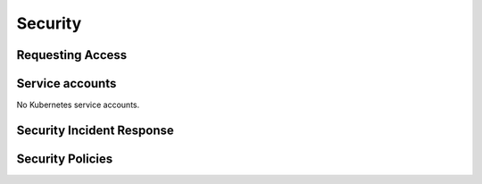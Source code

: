 ########
Security
########

Requesting Access
=================
.. How to request access to the application.

Service accounts
================
.. Describe Kubernetes, Database, or Application Service accounts used by the application.

No Kubernetes service accounts.

Security Incident Response
==========================
.. Information and procedures for handling security incidents.

Security Policies
=================
.. Describe relevant policies related to the application or the data it processes.
